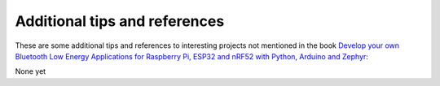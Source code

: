 ##############################
Additional tips and references
##############################

These are some additional tips and references to interesting projects not mentioned in the book `Develop your own Bluetooth Low Energy Applications for Raspberry Pi, ESP32 and nRF52 with Python, Arduino and Zephyr <https://koen.vervloesem.eu/books/develop-your-own-bluetooth-low-energy-applications/>`_:

None yet
